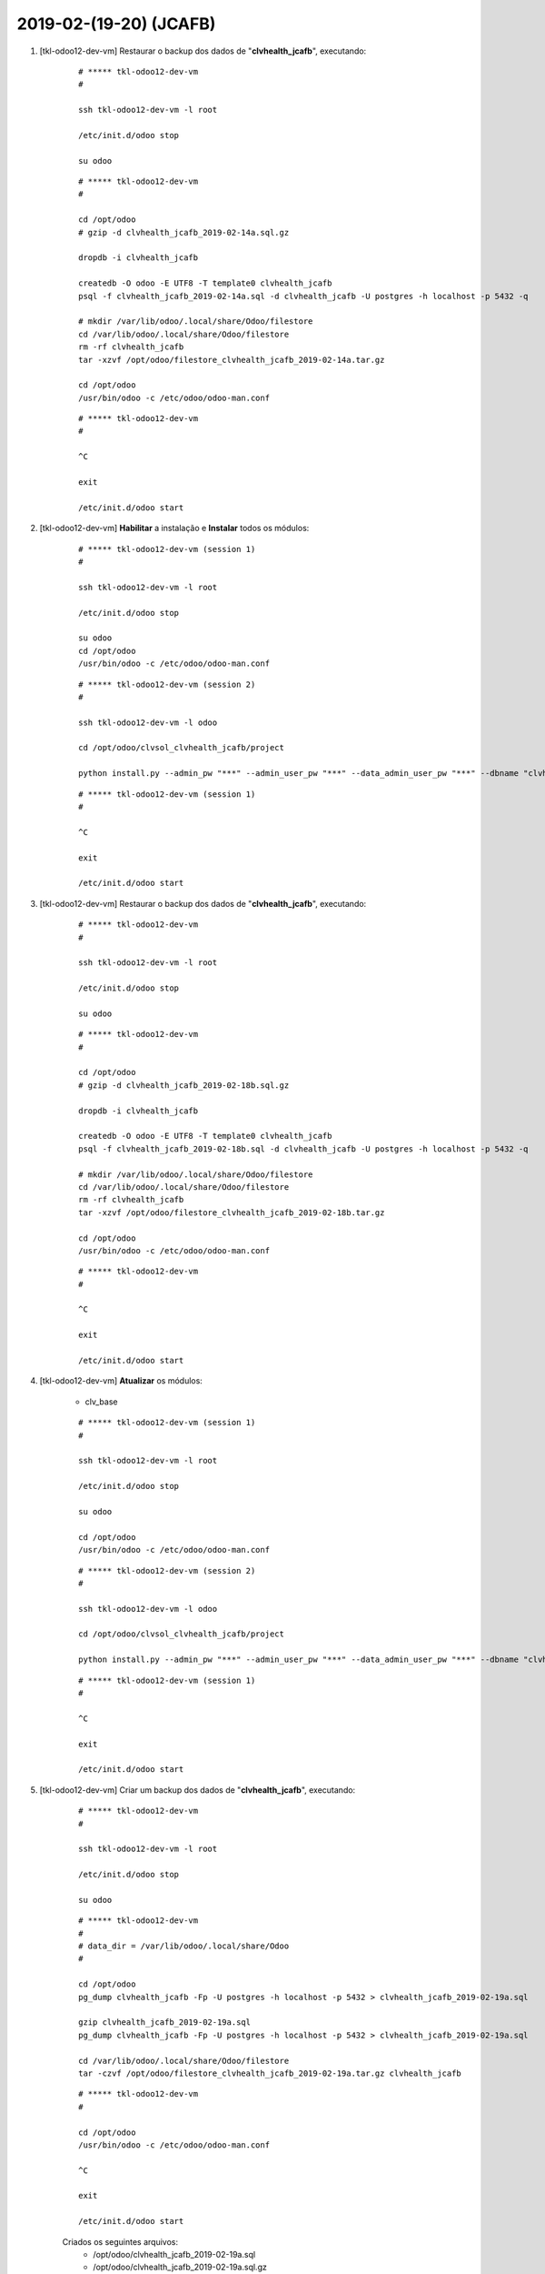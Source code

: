 .. raw:: html

    <style> .red {color:red} </style>

.. role:: red

=======================
2019-02-(19-20) (JCAFB)
=======================

#. [tkl-odoo12-dev-vm] Restaurar o backup dos dados de "**clvhealth_jcafb**", executando:

    ::

        # ***** tkl-odoo12-dev-vm
        #

        ssh tkl-odoo12-dev-vm -l root

        /etc/init.d/odoo stop

        su odoo

    ::

        # ***** tkl-odoo12-dev-vm
        #

        cd /opt/odoo
        # gzip -d clvhealth_jcafb_2019-02-14a.sql.gz

        dropdb -i clvhealth_jcafb

        createdb -O odoo -E UTF8 -T template0 clvhealth_jcafb
        psql -f clvhealth_jcafb_2019-02-14a.sql -d clvhealth_jcafb -U postgres -h localhost -p 5432 -q

        # mkdir /var/lib/odoo/.local/share/Odoo/filestore
        cd /var/lib/odoo/.local/share/Odoo/filestore
        rm -rf clvhealth_jcafb
        tar -xzvf /opt/odoo/filestore_clvhealth_jcafb_2019-02-14a.tar.gz

        cd /opt/odoo
        /usr/bin/odoo -c /etc/odoo/odoo-man.conf

    ::

        # ***** tkl-odoo12-dev-vm
        #

        ^C

        exit

        /etc/init.d/odoo start

#. [tkl-odoo12-dev-vm] **Habilitar** a instalação e **Instalar** todos os módulos:

    ::

        # ***** tkl-odoo12-dev-vm (session 1)
        #

        ssh tkl-odoo12-dev-vm -l root

        /etc/init.d/odoo stop

        su odoo
        cd /opt/odoo
        /usr/bin/odoo -c /etc/odoo/odoo-man.conf

    ::

        # ***** tkl-odoo12-dev-vm (session 2)
        #

        ssh tkl-odoo12-dev-vm -l odoo

        cd /opt/odoo/clvsol_clvhealth_jcafb/project
        
        python install.py --admin_pw "***" --admin_user_pw "***" --data_admin_user_pw "***" --dbname "clvhealth_jcafb"
        
    ::

        # ***** tkl-odoo12-dev-vm (session 1)
        #

        ^C

        exit

        /etc/init.d/odoo start

#. [tkl-odoo12-dev-vm] Restaurar o backup dos dados de "**clvhealth_jcafb**", executando:

    ::

        # ***** tkl-odoo12-dev-vm
        #

        ssh tkl-odoo12-dev-vm -l root

        /etc/init.d/odoo stop

        su odoo

    ::

        # ***** tkl-odoo12-dev-vm
        #

        cd /opt/odoo
        # gzip -d clvhealth_jcafb_2019-02-18b.sql.gz

        dropdb -i clvhealth_jcafb

        createdb -O odoo -E UTF8 -T template0 clvhealth_jcafb
        psql -f clvhealth_jcafb_2019-02-18b.sql -d clvhealth_jcafb -U postgres -h localhost -p 5432 -q

        # mkdir /var/lib/odoo/.local/share/Odoo/filestore
        cd /var/lib/odoo/.local/share/Odoo/filestore
        rm -rf clvhealth_jcafb
        tar -xzvf /opt/odoo/filestore_clvhealth_jcafb_2019-02-18b.tar.gz

        cd /opt/odoo
        /usr/bin/odoo -c /etc/odoo/odoo-man.conf

    ::

        # ***** tkl-odoo12-dev-vm
        #

        ^C

        exit

        /etc/init.d/odoo start

#. [tkl-odoo12-dev-vm] **Atualizar** os módulos:

    * clv_base

    ::

        # ***** tkl-odoo12-dev-vm (session 1)
        #

        ssh tkl-odoo12-dev-vm -l root

        /etc/init.d/odoo stop

        su odoo

        cd /opt/odoo
        /usr/bin/odoo -c /etc/odoo/odoo-man.conf

    ::

        # ***** tkl-odoo12-dev-vm (session 2)
        #

        ssh tkl-odoo12-dev-vm -l odoo

        cd /opt/odoo/clvsol_clvhealth_jcafb/project
        
        python install.py --admin_pw "***" --admin_user_pw "***" --data_admin_user_pw "***" --dbname "clvhealth_jcafb" -m clv_base
        
    ::

        # ***** tkl-odoo12-dev-vm (session 1)
        #

        ^C

        exit

        /etc/init.d/odoo start

#. [tkl-odoo12-dev-vm] Criar um backup dos dados de "**clvhealth_jcafb**", executando:

    ::

        # ***** tkl-odoo12-dev-vm
        #

        ssh tkl-odoo12-dev-vm -l root

        /etc/init.d/odoo stop

        su odoo

    ::

        # ***** tkl-odoo12-dev-vm
        #
        # data_dir = /var/lib/odoo/.local/share/Odoo
        #

        cd /opt/odoo
        pg_dump clvhealth_jcafb -Fp -U postgres -h localhost -p 5432 > clvhealth_jcafb_2019-02-19a.sql

        gzip clvhealth_jcafb_2019-02-19a.sql
        pg_dump clvhealth_jcafb -Fp -U postgres -h localhost -p 5432 > clvhealth_jcafb_2019-02-19a.sql

        cd /var/lib/odoo/.local/share/Odoo/filestore
        tar -czvf /opt/odoo/filestore_clvhealth_jcafb_2019-02-19a.tar.gz clvhealth_jcafb

    ::

        # ***** tkl-odoo12-dev-vm
        #

        cd /opt/odoo
        /usr/bin/odoo -c /etc/odoo/odoo-man.conf

        ^C

        exit

        /etc/init.d/odoo start

    Criados os seguintes arquivos:
        * /opt/odoo/clvhealth_jcafb_2019-02-19a.sql
        * /opt/odoo/clvhealth_jcafb_2019-02-19a.sql.gz
        * /opt/odoo/filestore_clvhealth_jcafb_2019-02-19a.tar.gz

#. [tkl-odoo12-dev-vm] **Atualizar** os módulos:

    * clv_base_jcafb

    ::

        # ***** tkl-odoo12-dev-vm (session 1)
        #

        ssh tkl-odoo12-dev-vm -l root

        /etc/init.d/odoo stop

        su odoo

        cd /opt/odoo
        /usr/bin/odoo -c /etc/odoo/odoo-man.conf

    ::

        # ***** tkl-odoo12-dev-vm (session 2)
        #

        ssh tkl-odoo12-dev-vm -l odoo

        cd /opt/odoo/clvsol_clvhealth_jcafb/project
        
        python install.py --admin_pw "***" --admin_user_pw "***" --data_admin_user_pw "***" --dbname "clvhealth_jcafb" -m clv_base_jcafb
        
    ::

        # ***** tkl-odoo12-dev-vm (session 1)
        #

        ^C

        exit

        /etc/init.d/odoo start

#. [tkl-odoo12-dev-vm] **Habilitar** a instalação e **Instalar** os módulos:

    * clv_verification
    * clv_verification_jcafb

    ::

        # ***** tkl-odoo12-dev-vm (session 1)
        #

        ssh tkl-odoo12-dev-vm -l root

        /etc/init.d/odoo stop

        su odoo
        cd /opt/odoo
        /usr/bin/odoo -c /etc/odoo/odoo-man.conf

    ::

        # ***** tkl-odoo12-dev-vm (session 2)
        #

        ssh tkl-odoo12-dev-vm -l odoo

        cd /opt/odoo/clvsol_clvhealth_jcafb/project
        
        python install.py --admin_pw "***" --admin_user_pw "***" --data_admin_user_pw "***" --dbname "clvhealth_jcafb"
        
    ::

        # ***** tkl-odoo12-dev-vm (session 1)
        #

        ^C

        exit

        /etc/init.d/odoo start

#. [tkl-odoo12-dev-vm] Restaurar o backup dos dados de "**clvhealth_jcafb**", executando:

    ::

        # ***** tkl-odoo12-dev-vm
        #

        ssh tkl-odoo12-dev-vm -l root

        /etc/init.d/odoo stop

        su odoo

    ::

        # ***** tkl-odoo12-dev-vm
        #

        cd /opt/odoo
        # gzip -d clvhealth_jcafb_2019-02-19a.sql.gz
#. [tkl-odoo12-dev-vm] **Habilitar** a instalação e **Instalar** os módulos:

    * clv_verification
    * clv_verification_jcafb

    ::

        # ***** tkl-odoo12-dev-vm (session 1)
        #

        ssh tkl-odoo12-dev-vm -l root

        /etc/init.d/odoo stop

        su odoo
        cd /opt/odoo
        /usr/bin/odoo -c /etc/odoo/odoo-man.conf

    ::

        # ***** tkl-odoo12-dev-vm (session 2)
        ##. [tkl-odoo12-dev-vm] **Habilitar** a instalação e **Instalar** os módulos:

    * clv_verification
    * clv_verification_jcafb

    ::

        # ***** tkl-odoo12-dev-vm (session 1)
        #

        ssh tkl-odoo12-dev-vm -l root

        /etc/init.d/odoo stop

        su odoo
        cd /opt/odoo
        /usr/bin/odoo -c /etc/odoo/odoo-man.conf

    ::

        # ***** tkl-odoo12-dev-vm (session 2)
        #

        ssh tkl-odoo12-dev-vm -l odoo

        cd /opt/odoo/clvsol_clvhealth_jcafb/project
        
        python install.py --admin_pw "***" --admin_user_pw "***" --data_admin_user_pw "***" --dbname "clvhealth_jcafb"
        
    ::

        # ***** tkl-odoo12-dev-vm (session 1)
        #

        ^C

        exit

        /etc/init.d/odoo start


        ssh tkl-odoo12-dev-vm -l odoo

        cd /opt/odoo/clvsol_clvhealth_jcafb/project
        
        python install.py --admin_pw "***" --admin_user_pw "***" --data_admin_user_pw "***" --dbname "clvhealth_jcafb"
        
    ::

        # ***** tkl-odoo12-dev-vm (session 1)
        #

        ^C

        exit

        /etc/init.d/odoo start

        dropdb -i clvhealth_jcafb

        createdb -O odoo -E UTF8 -T template0 clvhealth_jcafb
        psql -f clvhealth_jcafb_2019-02-19a.sql -d clvhealth_jcafb -U postgres -h localhost -p 5432 -q

        # mkdir /var/lib/odoo/.local/share/Odoo/filestore
        cd /var/lib/odoo/.local/share/Odoo/filestore
        rm -rf clvhealth_jcafb
        tar -xzvf /opt/odoo/filestore_clvhealth_jcafb_2019-02-19a.tar.gz

        cd /opt/odoo
        /usr/bin/odoo -c /etc/odoo/odoo-man.conf

    ::

        # ***** tkl-odoo12-dev-vm
        #

        ^C

        exit

        /etc/init.d/odoo start

#. [tkl-odoo12-dev-vm] **Atualizar** os módulos:

    * clv_base

    ::

        # ***** tkl-odoo12-dev-vm (session 1)
        #

        ssh tkl-odoo12-dev-vm -l root

        /etc/init.d/odoo stop

        su odoo

        cd /opt/odoo
        /usr/bin/odoo -c /etc/odoo/odoo-man.conf

    ::

        # ***** tkl-odoo12-dev-vm (session 2)
        #

        ssh tkl-odoo12-dev-vm -l odoo

        cd /opt/odoo/clvsol_clvhealth_jcafb/project
        
        python install.py --admin_pw "***" --admin_user_pw "***" --data_admin_user_pw "***" --dbname "clvhealth_jcafb" -m clv_base
        
    ::

        # ***** tkl-odoo12-dev-vm (session 1)
        #

        ^C

        exit

        /etc/init.d/odoo start

#. [tkl-odoo12-dev-vm] Criar um backup dos dados de "**clvhealth_jcafb**", executando:

    ::

        # ***** tkl-odoo12-dev-vm
        #

        ssh tkl-odoo12-dev-vm -l root

        /etc/init.d/odoo stop

        su odoo

    ::

        # ***** tkl-odoo12-dev-vm
        #
        # data_dir = /var/lib/odoo/.local/share/Odoo
        #

        cd /opt/odoo
        pg_dump clvhealth_jcafb -Fp -U postgres -h localhost -p 5432 > clvhealth_jcafb_2019-02-20a.sql

        gzip clvhealth_jcafb_2019-02-20a.sql
        pg_dump clvhealth_jcafb -Fp -U postgres -h localhost -p 5432 > clvhealth_jcafb_2019-02-20a.sql

        cd /var/lib/odoo/.local/share/Odoo/filestore
        tar -czvf /opt/odoo/filestore_clvhealth_jcafb_2019-02-20a.tar.gz clvhealth_jcafb

    ::

        # ***** tkl-odoo12-dev-vm
        #

        cd /opt/odoo
        /usr/bin/odoo -c /etc/odoo/odoo-man.conf

        ^C

        exit

        /etc/init.d/odoo start

    Criados os seguintes arquivos:
        * /opt/odoo/clvhealth_jcafb_2019-02-20a.sql
        * /opt/odoo/clvhealth_jcafb_2019-02-20a.sql.gz
        * /opt/odoo/filestore_clvhealth_jcafb_2019-02-20a.tar.gz

#. [tkl-odoo12-dev-vm] **Atualizar** os módulos:

    * clv_address_jcafb
    * clv_family_jcafb

    ::

        # ***** tkl-odoo12-dev-vm (session 1)
        #

        ssh tkl-odoo12-dev-vm -l root

        /etc/init.d/odoo stop

        su odoo

        cd /opt/odoo
        /usr/bin/odoo -c /etc/odoo/odoo-man.conf

    ::

        # ***** tkl-odoo12-dev-vm (session 2)
        #

        ssh tkl-odoo12-dev-vm -l odoo

        cd /opt/odoo/clvsol_clvhealth_jcafb/project
        
        python install.py --admin_pw "***" --admin_user_pw "***" --data_admin_user_pw "***" --dbname "clvhealth_jcafb" -m clv_address_jcafb clv_family_jcafb
        
    ::

        # ***** tkl-odoo12-dev-vm (session 1)
        #

        ^C

        exit

        /etc/init.d/odoo start

#. [tkl-odoo12-dev-vm] Criar um backup dos dados de "**clvhealth_jcafb**", executando:

    ::

        # ***** tkl-odoo12-dev-vm
        #

        ssh tkl-odoo12-dev-vm -l root

        /etc/init.d/odoo stop

        su odoo

    ::

        # ***** tkl-odoo12-dev-vm
        #
        # data_dir = /var/lib/odoo/.local/share/Odoo
        #

        cd /opt/odoo
        pg_dump clvhealth_jcafb -Fp -U postgres -h localhost -p 5432 > clvhealth_jcafb_2019-02-20b.sql

        gzip clvhealth_jcafb_2019-02-20b.sql
        pg_dump clvhealth_jcafb -Fp -U postgres -h localhost -p 5432 > clvhealth_jcafb_2019-02-20b.sql

        cd /var/lib/odoo/.local/share/Odoo/filestore
        tar -czvf /opt/odoo/filestore_clvhealth_jcafb_2019-02-20b.tar.gz clvhealth_jcafb

    ::

        # ***** tkl-odoo12-dev-vm
        #

        cd /opt/odoo
        /usr/bin/odoo -c /etc/odoo/odoo-man.conf

        ^C

        exit

        /etc/init.d/odoo start

#. [tkl-odoo12-dev-vm] **Atualizar** os módulos:

    * clv_lab_test_jcafb

    ::

        # ***** tkl-odoo12-dev-vm (session 1)
        #

        ssh tkl-odoo12-dev-vm -l root

        /etc/init.d/odoo stop

        su odoo

        cd /opt/odoo
        /usr/bin/odoo -c /etc/odoo/odoo-man.conf

    ::

        # ***** tkl-odoo12-dev-vm (session 2)
        #

        ssh tkl-odoo12-dev-vm -l odoo

        cd /opt/odoo/clvsol_clvhealth_jcafb/project
        
        python install.py --admin_pw "***" --admin_user_pw "***" --data_admin_user_pw "***" --dbname "clvhealth_jcafb" -m clv_lab_test_jcafb
        
    ::

        # ***** tkl-odoo12-dev-vm (session 1)
        #

        ^C

        exit

        /etc/init.d/odoo start

#. [tkl-odoo12-dev-vm] Criar um backup dos dados de "**clvhealth_jcafb**", executando:

    ::

        # ***** tkl-odoo12-dev-vm
        #

        ssh tkl-odoo12-dev-vm -l root

        /etc/init.d/odoo stop

        su odoo

    ::

        # ***** tkl-odoo12-dev-vm
        #
        # data_dir = /var/lib/odoo/.local/share/Odoo
        #

        cd /opt/odoo
        pg_dump clvhealth_jcafb -Fp -U postgres -h localhost -p 5432 > clvhealth_jcafb_2019-02-20c.sql

        gzip clvhealth_jcafb_2019-02-20c.sql
        pg_dump clvhealth_jcafb -Fp -U postgres -h localhost -p 5432 > clvhealth_jcafb_2019-02-20c.sql

        cd /var/lib/odoo/.local/share/Odoo/filestore
        tar -czvf /opt/odoo/filestore_clvhealth_jcafb_2019-02-20c.tar.gz clvhealth_jcafb

    ::

        # ***** tkl-odoo12-dev-vm
        #

        cd /opt/odoo
        /usr/bin/odoo -c /etc/odoo/odoo-man.conf

        ^C

        exit

        /etc/init.d/odoo start

#. [tkl-odoo12-dev-vm] Restaurar o backup dos dados de "**clvhealth_jcafb**", executando:

    ::

        # ***** tkl-odoo12-dev-vm
        #

        ssh tkl-odoo12-dev-vm -l root

        /etc/init.d/odoo stop

        su odoo

    ::

        # ***** tkl-odoo12-dev-vm
        #

        cd /opt/odoo
        # gzip -d clvhealth_jcafb_2019-02-20c.sql.gz

        dropdb -i clvhealth_jcafb

        createdb -O odoo -E UTF8 -T template0 clvhealth_jcafb
        psql -f clvhealth_jcafb_2019-02-20c.sql -d clvhealth_jcafb -U postgres -h localhost -p 5432 -q

        # mkdir /var/lib/odoo/.local/share/Odoo/filestore
        cd /var/lib/odoo/.local/share/Odoo/filestore
        rm -rf clvhealth_jcafb
        tar -xzvf /opt/odoo/filestore_clvhealth_jcafb_2019-02-20c.tar.gz

        cd /opt/odoo
        /usr/bin/odoo -c /etc/odoo/odoo-man.conf

    ::

        # ***** tkl-odoo12-dev-vm
        #

        ^C

        exit

        /etc/init.d/odoo start

#. [tkl-odoo12-dev-vm] **Atualizar** os módulos:

    * clv_base_jcafb

    ::

        # ***** tkl-odoo12-dev-vm (session 1)
        #

        ssh tkl-odoo12-dev-vm -l root

        /etc/init.d/odoo stop

        su odoo

        cd /opt/odoo
        /usr/bin/odoo -c /etc/odoo/odoo-man.conf

    ::

        # ***** tkl-odoo12-dev-vm (session 2)
        #

        ssh tkl-odoo12-dev-vm -l odoo

        cd /opt/odoo/clvsol_clvhealth_jcafb/project
        
        python install.py --admin_pw "***" --admin_user_pw "***" --data_admin_user_pw "***" --dbname "clvhealth_jcafb" -m clv_base_jcafb
        
    ::

        # ***** tkl-odoo12-dev-vm (session 1)
        #

        ^C

        exit

        /etc/init.d/odoo start

#. [tkl-odoo12-dev-vm] **Habilitar** a instalação e **Instalar** os módulos:

    * clv_verification
    * clv_verification_jcafb

    ::

        # ***** tkl-odoo12-dev-vm (session 1)
        #

        ssh tkl-odoo12-dev-vm -l root

        /etc/init.d/odoo stop

        su odoo
        cd /opt/odoo
        /usr/bin/odoo -c /etc/odoo/odoo-man.conf

    ::

        # ***** tkl-odoo12-dev-vm (session 2)
        #

        ssh tkl-odoo12-dev-vm -l odoo

        cd /opt/odoo/clvsol_clvhealth_jcafb/project
        
        python install.py --admin_pw "***" --admin_user_pw "***" --data_admin_user_pw "***" --dbname "clvhealth_jcafb"
        
    ::

        # ***** tkl-odoo12-dev-vm (session 1)
        #

        ^C

        exit

        /etc/init.d/odoo start

#. [tkl-odoo12-dev-vm] **Atualizar** os módulos:

    * clv_verificarion

    ::

        # ***** tkl-odoo12-dev-vm (session 1)
        #

        ssh tkl-odoo12-dev-vm -l root

        /etc/init.d/odoo stop

        su odoo

        cd /opt/odoo
        /usr/bin/odoo -c /etc/odoo/odoo-man.conf

    ::

        # ***** tkl-odoo12-dev-vm (session 2)
        #

        ssh tkl-odoo12-dev-vm -l odoo

        cd /opt/odoo/clvsol_clvhealth_jcafb/project
        
        python install.py --admin_pw "***" --admin_user_pw "***" --data_admin_user_pw "***" --dbname "clvhealth_jcafb" -m clv_verificarion
        
    ::

        # ***** tkl-odoo12-dev-vm (session 1)
        #

        ^C

        exit

        /etc/init.d/odoo start
